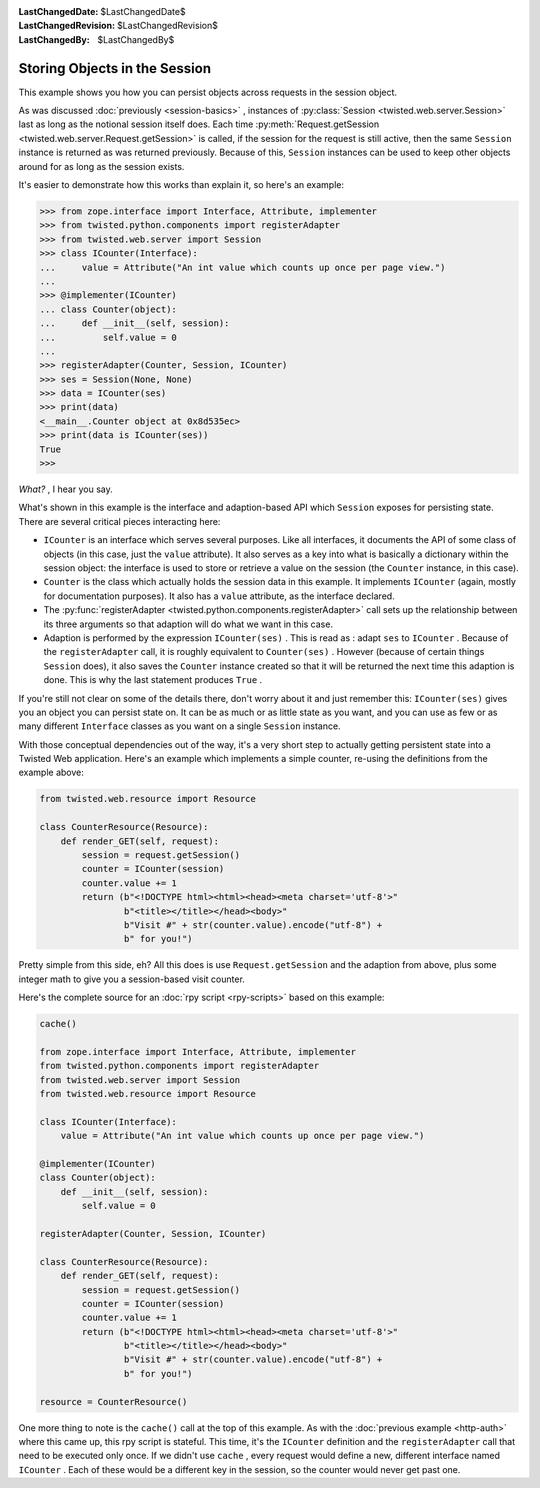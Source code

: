 
:LastChangedDate: $LastChangedDate$
:LastChangedRevision: $LastChangedRevision$
:LastChangedBy: $LastChangedBy$

Storing Objects in the Session
==============================





This example shows you how you can persist objects across requests in the
session object.




As was discussed :doc:`previously <session-basics>` , instances
of :py:class:`Session <twisted.web.server.Session>` last as long as
the notional session itself does. Each time :py:meth:`Request.getSession <twisted.web.server.Request.getSession>` is called, if the session
for the request is still active, then the same ``Session`` instance is
returned as was returned previously. Because of this, ``Session`` 
instances can be used to keep other objects around for as long as the session
exists.




It's easier to demonstrate how this works than explain it, so here's an
example:





.. code-block:: console

    
    >>> from zope.interface import Interface, Attribute, implementer
    >>> from twisted.python.components import registerAdapter
    >>> from twisted.web.server import Session
    >>> class ICounter(Interface):
    ...     value = Attribute("An int value which counts up once per page view.")
    ...
    >>> @implementer(ICounter)
    ... class Counter(object):
    ...     def __init__(self, session):
    ...         self.value = 0
    ...
    >>> registerAdapter(Counter, Session, ICounter)
    >>> ses = Session(None, None)
    >>> data = ICounter(ses)
    >>> print(data)
    <__main__.Counter object at 0x8d535ec>
    >>> print(data is ICounter(ses))
    True
    >>>




*What?* , I hear you say.




What's shown in this example is the interface and adaption-based
API which ``Session`` exposes for persisting state. There are
several critical pieces interacting here:






- ``ICounter`` is an interface which serves several purposes. Like
  all interfaces, it documents the API of some class of objects (in this case,
  just the ``value`` attribute). It also serves as a key into what is
  basically a dictionary within the session object: the interface is used to
  store or retrieve a value on the session (the ``Counter`` instance,
  in this case).
- ``Counter`` is the class which actually holds the session data in
  this example. It implements ``ICounter`` (again, mostly for
  documentation purposes). It also has a ``value`` attribute, as the
  interface declared.
- The :py:func:`registerAdapter <twisted.python.components.registerAdapter>` call sets up the
  relationship between its three arguments so that adaption will do what we
  want in this case.
- Adaption is performed by the expression ``ICounter(ses)`` . This
  is read as : adapt ``ses`` to ``ICounter`` . Because
  of the ``registerAdapter`` call, it is roughly equivalent
  to ``Counter(ses)`` . However (because of certain
  things ``Session`` does), it also saves the ``Counter`` 
  instance created so that it will be returned the next time this adaption is
  done. This is why the last statement produces ``True`` .





If you're still not clear on some of the details there, don't worry about it
and just remember this: ``ICounter(ses)`` gives you an object you can
persist state on. It can be as much or as little state as you want, and you can
use as few or as many different ``Interface`` classes as you want on a
single ``Session`` instance.




With those conceptual dependencies out of the way, it's a very short step to
actually getting persistent state into a Twisted Web application. Here's an
example which implements a simple counter, re-using the definitions from the
example above:





.. code-block:: python

    
    from twisted.web.resource import Resource
    
    class CounterResource(Resource):
        def render_GET(self, request):
            session = request.getSession()
            counter = ICounter(session)
            counter.value += 1
            return (b"<!DOCTYPE html><html><head><meta charset='utf-8'>"
                    b"<title></title></head><body>"
                    b"Visit #" + str(counter.value).encode("utf-8") +
                    b" for you!")



Pretty simple from this side, eh? All this does is
use ``Request.getSession`` and the adaption from above, plus some
integer math to give you a session-based visit counter.




Here's the complete source for an :doc:`rpy script <rpy-scripts>` 
based on this example:





.. code-block:: python

    
    cache()
    
    from zope.interface import Interface, Attribute, implementer
    from twisted.python.components import registerAdapter
    from twisted.web.server import Session
    from twisted.web.resource import Resource
    
    class ICounter(Interface):
        value = Attribute("An int value which counts up once per page view.")
    
    @implementer(ICounter)
    class Counter(object):
        def __init__(self, session):
            self.value = 0
    
    registerAdapter(Counter, Session, ICounter)
    
    class CounterResource(Resource):
        def render_GET(self, request):
            session = request.getSession()
            counter = ICounter(session)
            counter.value += 1
            return (b"<!DOCTYPE html><html><head><meta charset='utf-8'>"
                    b"<title></title></head><body>"
                    b"Visit #" + str(counter.value).encode("utf-8") +
                    b" for you!")

    resource = CounterResource()




One more thing to note is the ``cache()`` call at the top
of this example. As with the :doc:`previous example <http-auth>` where this came up, this rpy script is stateful. This
time, it's the ``ICounter`` definition and
the ``registerAdapter`` call that need to be executed only
once. If we didn't use ``cache`` , every request would define
a new, different interface named ``ICounter`` . Each of these
would be a different key in the session, so the counter would never
get past one.



